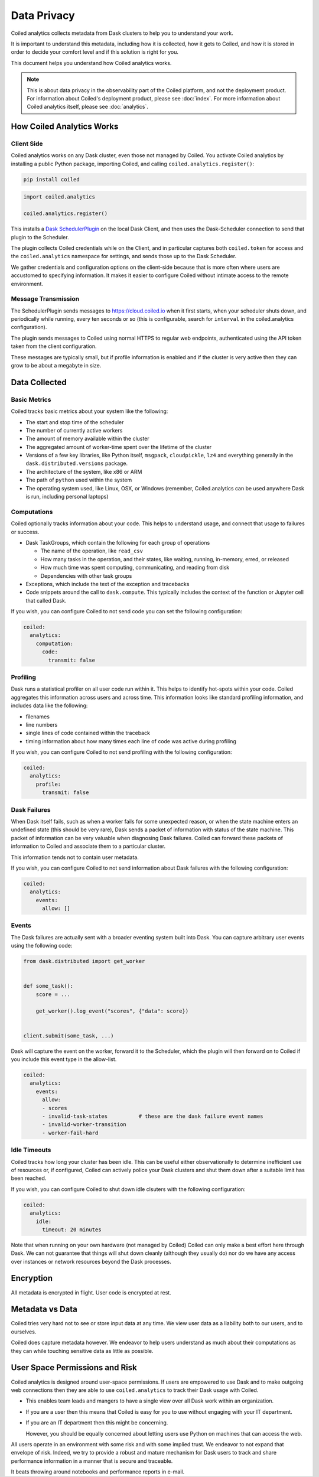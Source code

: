 ============
Data Privacy
============

Coiled analytics collects metadata from Dask clusters to help you to understand your work.

It is important to understand this metadata,
including how it is collected,
how it gets to Coiled,
and how it is stored
in order to decide your comfort level and if this solution is right for you.

This document helps you understand how Coiled analytics works.

.. note::

   This is about data privacy in the observability part of the Coiled platform,
   and not the deployment product. For information about Coiled's deployment product,  
   please see :doc:`index`.
   For more information about Coiled analytics itself, please see :doc:`analytics`.


How Coiled Analytics Works
--------------------------

Client Side
~~~~~~~~~~~

Coiled analytics works on any Dask cluster, even those not managed by Coiled.
You activate Coiled analytics by installing a public Python package, importing
Coiled, and calling ``coiled.analytics.register()``:

.. code-block::

   pip install coiled

.. code-block:: python

   import coiled.analytics

   coiled.analytics.register()

This installs a `Dask SchedulerPlugin <https://distributed.dask.org/en/latest/plugins.html>`_
on the local Dask Client, and then uses the Dask-Scheduler connection to send
that plugin to the Scheduler.

The plugin collects Coiled credentials while on the Client, and in particular
captures both ``coiled.token`` for access and the ``coiled.analytics`` namespace
for settings, and sends those up to the Dask Scheduler.

We gather credentials and configuration options on the client-side because that
is more often where users are accustomed to specifying information.  It makes
it easier to configure Coiled without intimate access to the remote environment.

Message Transmission
~~~~~~~~~~~~~~~~~~~~

The SchedulerPlugin sends messages to https://cloud.coiled.io when it first
starts, when your scheduler shuts down, and periodically while running, every
ten seconds or so (this is configurable, search for ``interval`` in the
coiled.analytics configuration).

The plugin sends messages to Coiled using normal HTTPS to regular web endpoints,
authenticated using the API token taken from the client configuration.

These messages are typically small, but if profile information is enabled and
if the cluster is very active then they can grow to be about a megabyte in
size.

Data Collected
--------------

Basic Metrics
~~~~~~~~~~~~~

Coiled tracks basic metrics about your system like the following:

-   The start and stop time of the scheduler
-   The number of currently active workers
-   The amount of memory available within the cluster
-   The aggregated amount of worker-time spent over the lifetime of the cluster
-   Versions of a few key libraries, like Python itself, ``msgpack``, ``cloudpickle``,
    ``lz4`` and everything generally in the ``dask.distributed.versions`` package.
-   The architecture of the system, like x86 or ARM
-   The path of ``python`` used within the system
-   The operating system used, like Linux, OSX, or Windows (remember,
    Coiled.analytics can be used anywhere Dask is run, including personal
    laptops)

Computations
~~~~~~~~~~~~

Coiled optionally tracks information about your code.  This helps to understand
usage, and connect that usage to failures or success.

-   Dask TaskGroups, which contain the following for each group of operations

    -   The name of the operation, like ``read_csv``
    -   How many tasks in the operation, and their states, like waiting, running, in-memory, erred, or released
    -   How much time was spent computing, communicating, and reading from disk
    -   Dependencies with other task groups

-   Exceptions, which include the text of the exception and tracebacks

-   Code snippets around the call to ``dask.compute``.
    This typically includes the context of the function or Jupyter cell that
    called Dask.

If you wish, you can configure Coiled to not send code you can set the following
configuration:

.. code-block:: yaml

   coiled:
     analytics:
       computation:
         code:
           transmit: false

Profiling
~~~~~~~~~

Dask runs a statistical profiler on all user code run within it.  This helps to
identify hot-spots within your code.  Coiled aggregates this information
across users and across time.  This information looks like standard profiling
information, and includes data like the following:

-   filenames
-   line numbers
-   single lines of code contained within the traceback
-   timing information about how many times each line of code was active during
    profiling

If you wish, you can configure Coiled to not send profiling with the following
configuration:

.. code-block:: yaml

  coiled:
    analytics:
      profile:
        transmit: false

Dask Failures
~~~~~~~~~~~~~

When Dask itself fails, such as when a worker fails for some unexpected reason,
or when the state machine enters an undefined state (this should be very rare),
Dask sends a packet of information with status of the state machine.  This
packet of information can be very valuable when diagnosing Dask failures.
Coiled can forward these packets of information to Coiled and associate them to
a particular cluster.

This information tends not to contain user metadata.

If you wish, you can configure Coiled to not send information about Dask
failures with the following configuration:

.. code-block:: yaml

   coiled:
     analytics:
       events:
         allow: []


Events
~~~~~~

The Dask failures are actually sent with a broader eventing system built into
Dask.  You can capture arbitrary user events using the following code:

.. code-block:: python

   from dask.distributed import get_worker


   def some_task():
       score = ...

       get_worker().log_event("scores", {"data": score})


   client.submit(some_task, ...)

Dask will capture the event on the worker, forward it to the Scheduler, which
the plugin will then forward on to Coiled if you include this event type in the
allow-list.

.. code-block:: yaml

   coiled:
     analytics:
       events:
         allow:
         - scores
         - invalid-task-states          # these are the dask failure event names
         - invalid-worker-transition
         - worker-fail-hard

Idle Timeouts
~~~~~~~~~~~~~

Coiled tracks how long your cluster has been idle.
This can be useful either observationally to determine inefficient use of resources
or, if configured, Coiled can actively police your Dask clusters and shut them
down after a suitable limit has been reached.

If you wish, you can configure Coiled to shut down idle clsuters
with the following configuration:

.. code-block:: yaml

   coiled:
     analytics:
       idle:
         timeout: 20 minutes

Note that when running on your own hardware (not managed by Coiled) Coiled can
only make a best effort here through Dask.  We can not guarantee that things
will shut down cleanly (although they usually do) nor do we have any access
over instances or network resources beyond the Dask processes.

Encryption
----------

All metadata is encrypted in flight.  User code is encrypted at rest.

Metadata vs Data
----------------

Coiled tries very hard not to see or store input data at any time.
We view user data as a liability both to our users, and to ourselves.

Coiled does capture metadata however.  We endeavor to help users understand as
much about their computations as they can while touching sensitive data as
little as possible.

User Space Permissions and Risk
-------------------------------

Coiled analytics is designed around user-space permissions.
If users are empowered to use Dask and to make outgoing web connections then
they are able to use ``coiled.analytics`` to track their Dask usage with Coiled.

-   This enables team leads and mangers to have a single view over all Dask work within an organization.

-   If you are a user then this means that Coiled is easy for you to use without
    engaging with your IT department.

-   If you are an IT department then this might be concerning.

    However, you should be equally concerned about letting users use Python on
    machines that can access the web.

All users operate in an environment with some risk and with some implied trust.
We endeavor to not expand that envelope of risk.
Indeed, we try to provide a robust and mature mechanism for Dask users to track
and share performance information in a manner that is secure and traceable.

It beats throwing around notebooks and performance reports in e-mail.
